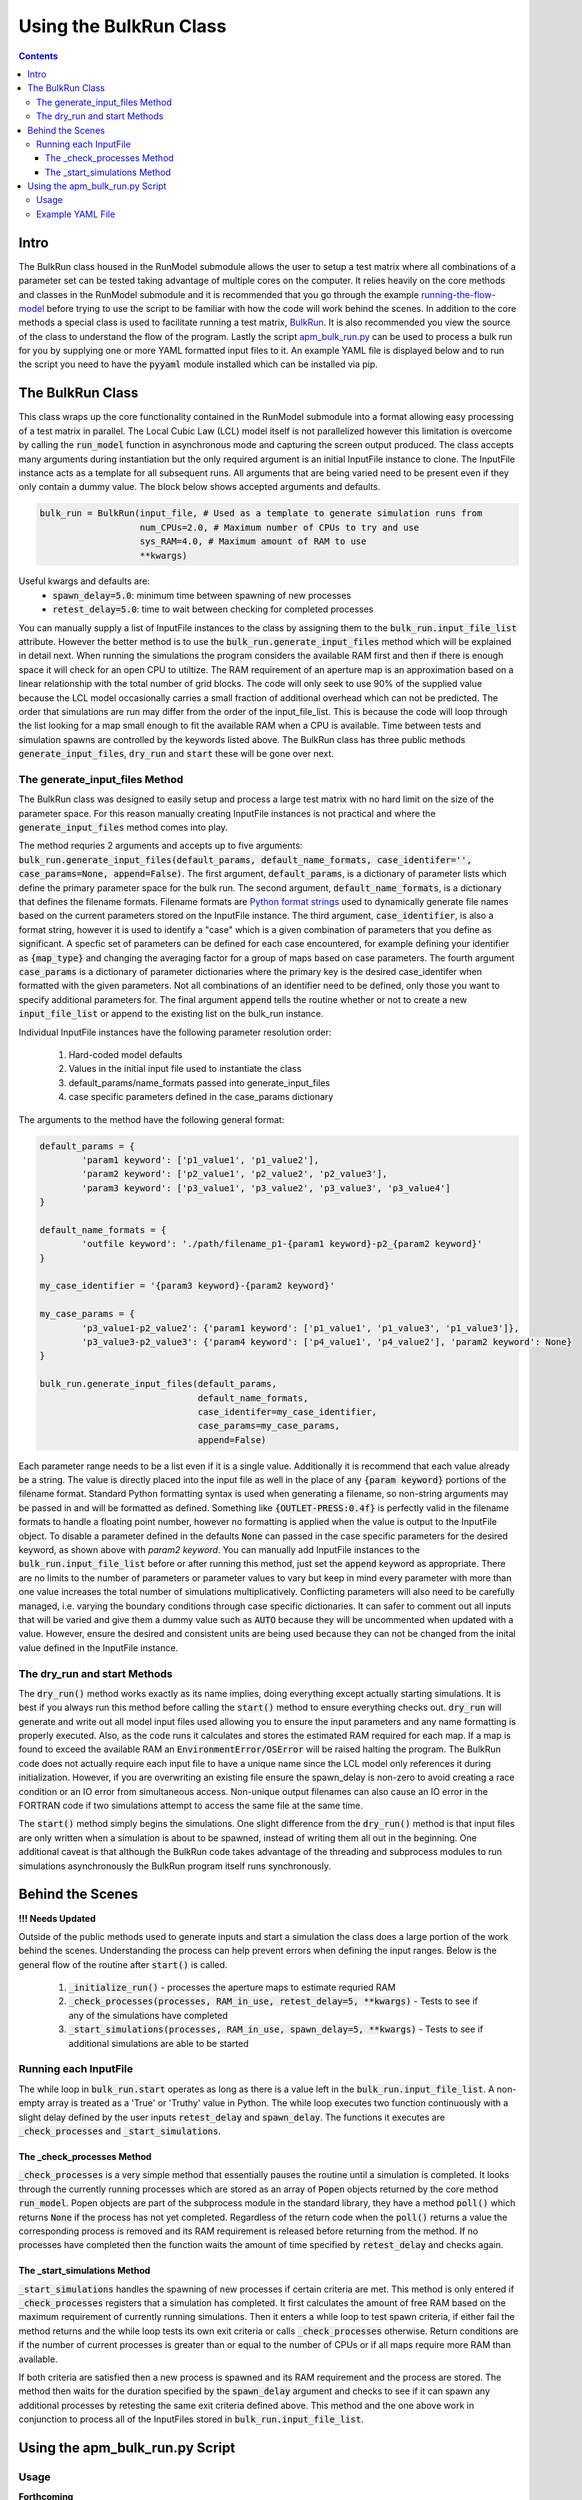 =======================
Using the BulkRun Class
=======================
.. contents::


Intro
=====

The BulkRun class housed in the RunModel submodule allows the user to setup a test matrix where all combinations of a parameter set can be tested taking advantage of multiple cores on the computer. It relies heavily on the core methods and classes in the RunModel submodule and it is recommended that you go through the example  `running-the-flow-model <running-the-flow-model.rst>`_ before trying to use the script to be familiar with how the code will work behind the scenes. In addition to the core methods a special class is used to facilitate running a test matrix, `BulkRun <../ApertureMapModelTools/RunModel/__BulkRun__.py>`_. It is also recommended you view the source of the class to understand the flow of the program. Lastly the script `apm_bulk_run.py <../scripts/apm_bulk_run.py>`_ can be used to process a bulk run for you by supplying one or more YAML formatted input files to it. An example YAML file is displayed below and to run the script you need to have the :code:`pyyaml` module installed which can be installed via pip.

The BulkRun Class
=================

This class wraps up the core functionality contained in the RunModel submodule into a format allowing easy processing of a test matrix in parallel. The Local Cubic Law (LCL) model itself is not parallelized however this limitation is overcome by calling the :code:`run_model` function in asynchronous mode and capturing the screen output produced. The class accepts many arguments during instantiation but the only required argument is an initial InputFile instance to clone. The InputFile instance acts as a template for all subsequent runs. All arguments that are being varied need to be present even if they only contain a dummy value. The block below shows accepted arguments and defaults. 

.. code-block:: python

	bulk_run = BulkRun(input_file, # Used as a template to generate simulation runs from
	                   num_CPUs=2.0, # Maximum number of CPUs to try and use
	                   sys_RAM=4.0, # Maximum amount of RAM to use
	                   **kwargs)

Useful kwargs and defaults are:
 * :code:`spawn_delay=5.0`: minimum time between spawning of new processes
 * :code:`retest_delay=5.0`: time to wait between checking for completed processes

You can manually supply a list of InputFile instances to the class by assigning them to the :code:`bulk_run.input_file_list` attribute. However the better method is to use the :code:`bulk_run.generate_input_files` method which will be explained in detail next. When running the simulations the program considers the available RAM first and then if there is enough space it will check for an open CPU to utiltize. The RAM requirement of an aperture map is an approximation based on a linear relationship with the total number of grid blocks. The code will only seek to use 90% of the supplied value because the LCL model occasionally carries a small fraction of additional overhead which can not be predicted. The order that simulations are run may differ from the order of the input_file_list. This is because the code will loop through the list looking for a map small enough to fit the available RAM when a CPU is available. Time between tests and simulation spawns are controlled by the keywords listed above. The BulkRun class has three public methods :code:`generate_input_files`, :code:`dry_run` and :code:`start` these will be gone over next. 

The generate_input_files Method
-------------------------------

The BulkRun class was designed to easily setup and process a large test matrix with no hard limit on the size of the parameter space. For this reason manually creating InputFile instances is not practical and where the :code:`generate_input_files` method comes into play.

The method requries 2 arguments and accepts up to five arguments:
:code:`bulk_run.generate_input_files(default_params, default_name_formats, case_identifer='', case_params=None, append=False)`. The first argument, :code:`default_params`, is a dictionary of parameter lists which define the primary parameter space for the bulk run. The second argument, :code:`default_name_formats`, is a dictionary that defines the filename formats. Filename formats are `Python format strings <https://docs.python.org/3.5/library/string.html#format-string-syntax>`_ used to dynamically generate file names based on the current parameters stored on the InputFile instance. The third argument, :code:`case_identifier`, is also a format string, however it is used to identify a "case" which is a given combination of parameters that you define as significant. A specfic set of parameters can be defined for each case encountered, for example defining your identifier as :code:`{map_type}` and changing the averaging factor for a group of maps based on case parameters. The fourth argument :code:`case_params` is a dictionary of parameter dictionaries where the primary key is the desired case_identifer when formatted with the given parameters. Not all combinations of an identifier need to be defined, only those you want to specify additional parameters for. The final argument :code:`append` tells the routine whether or not to create a new :code:`input_file_list` or append to the existing list on the bulk_run instance.

Individual InputFile instances have the following parameter resolution order:

 1. Hard-coded model defaults 
 2. Values in the initial input file used to instantiate the class 
 3. default_params/name_formats passed into generate_input_files 
 4. case specific parameters defined in the case_params dictionary

The arguments to the method have the following general format:

.. code-block:: python

	default_params = {
		'param1 keyword': ['p1_value1', 'p1_value2'],
		'param2 keyword': ['p2_value1', 'p2_value2', 'p2_value3'],
		'param3 keyword': ['p3_value1', 'p3_value2', 'p3_value3', 'p3_value4']
	}

	default_name_formats = {
		'outfile keyword': './path/filename_p1-{param1 keyword}-p2_{param2 keyword}'
	}
	
	my_case_identifier = '{param3 keyword}-{param2 keyword}'
	
	my_case_params = {
		'p3_value1-p2_value2': {'param1 keyword': ['p1_value1', 'p1_value3', 'p1_value3']},
		'p3_value3-p2_value3': {'param4 keyword': ['p4_value1', 'p4_value2'], 'param2 keyword': None}
	}

	bulk_run.generate_input_files(default_params, 
				      default_name_formats,
				      case_identifer=my_case_identifier,
				      case_params=my_case_params,
				      append=False)

Each parameter range needs to be a list even if it is a single value. Additionally it is recommend that each value already be a string. The value is directly placed into the input file as well in the place of any :code:`{param keyword}` portions of the filename format. Standard Python formatting syntax is used when generating a filename, so non-string arguments may be passed in and will be formatted as defined. Something like :code:`{OUTLET-PRESS:0.4f}` is perfectly valid in the filename formats to handle a floating point number, however no formatting is applied when the value is output to the InputFile object. To disable a parameter defined in the defaults :code:`None` can passed in the case specific parameters for the desired keyword, as shown above with `param2 keyword`. You can manually add InputFile instances to the :code:`bulk_run.input_file_list` before or after running this method, just set the :code:`append` keyword as appropriate. There are no limits to the number of parameters or parameter values to vary but keep in mind every parameter with more than one value increases the total number of simulations multiplicatively. Conflicting parameters will also need to be carefully managed, i.e. varying the boundary conditions through case specific dictionaries. It can safer to comment out all inputs that will be varied and give them a dummy value such as :code:`AUTO` because they will be uncommented when updated with a value. However, ensure the desired and consistent units are being used because they can not be changed from the inital value defined in the InputFile instance.

The dry_run and start Methods
-----------------------------

The :code:`dry_run()` method works exactly as its name implies, doing everything except actually starting simulations. It is best if you always run this method before calling the :code:`start()` method to ensure everything checks out. :code:`dry_run` will generate and write out all model input files used allowing you to ensure the input parameters and any name formatting is properly executed. Also, as the code runs it calculates and stores the estimated RAM required for each map. If a map is found to exceed the available RAM an :code:`EnvironmentError/OSError` will be raised halting the program. The BulkRun code does not actually require each input file to have a unique name since the LCL model only references it during initialization. However, if you are overwriting an existing file ensure the spawn_delay is non-zero to avoid creating a race condition or an IO error from simultaneous access. Non-unique output filenames can also cause an IO error in the FORTRAN code if two simulations attempt to access the same file at the same time.

The :code:`start()` method simply begins the simulations. One slight difference from the :code:`dry_run()` method is that input files are only written when a simulation is about to be spawned, instead of writing them all out in the beginning. One additional caveat is that although the BulkRun code takes advantage of the threading and subprocess modules to run simulations asynchronously the BulkRun program itself runs synchronously.

Behind the Scenes
=================

**!!! Needs Updated**

Outside of the public methods used to generate inputs and start a simulation the class does a large portion of the work behind the scenes. Understanding the process can help prevent errors when defining the input ranges. Below is the general flow of the routine after :code:`start()` is called. 

 1. :code:`_initialize_run()` - processes the aperture maps to estimate requried RAM
 2. :code:`_check_processes(processes, RAM_in_use, retest_delay=5, **kwargs)` - Tests to see if any of the simulations have completed
 3. :code:`_start_simulations(processes, RAM_in_use, spawn_delay=5, **kwargs)` - Tests to see if additional simulations are able to be started

Running each InputFile
----------------------

The while loop in :code:`bulk_run.start` operates as long as there is a value left in the :code:`bulk_run.input_file_list`. A non-empty array is treated as a 'True' or 'Truthy' value in Python. The while loop executes two function continuously with a slight delay defined by the user inputs :code:`retest_delay` and :code:`spawn_delay`. The functions it executes are :code:`_check_processes` and :code:`_start_simulations`. 

The _check_processes Method
~~~~~~~~~~~~~~~~~~~~~~~~~~~

:code:`_check_processes` is a very simple method that essentially pauses the routine until a simulation is completed. It looks through the currently running processes which are stored as an array of :code:`Popen` objects returned by the core method :code:`run_model`. Popen objects are part of the subprocess module in the standard library, they have a method :code:`poll()` which returns :code:`None` if the process has not yet completed. Regardless of the return code when the :code:`poll()` returns a value the corresponding process is removed and its RAM requirement is released before returning from the method. If no processes have completed then the function waits the amount of time specified by :code:`retest_delay` and checks again.

The _start_simulations Method
~~~~~~~~~~~~~~~~~~~~~~~~~~~~~

:code:`_start_simulations` handles the spawning of new processes if certain criteria are met. This method is only entered if :code:`_check_processes` registers that a simulation has completed. It first calculates the amount of free RAM based on the maximum requirement of currently running simulations. Then it enters a while loop to test spawn criteria, if either fail the method returns and the while loop tests its own exit criteria or calls :code:`_check_processes` otherwise. Return conditions are if the number of current processes is greater than or equal to the number of CPUs or if all maps require more RAM than available.

If both criteria are satisfied then a new process is spawned and its RAM requirement and the process are stored. The method then waits for the duration specified by the :code:`spawn_delay` argument and checks to see if it can spawn any additional processes by retesting the same exit criteria defined above. This method and the one above work in conjunction to process all of the InputFiles stored in :code:`bulk_run.input_file_list`.
	
Using the apm_bulk_run.py Script
================================

Usage
-----
**Forthcoming**

Example YAML File
-----------------
